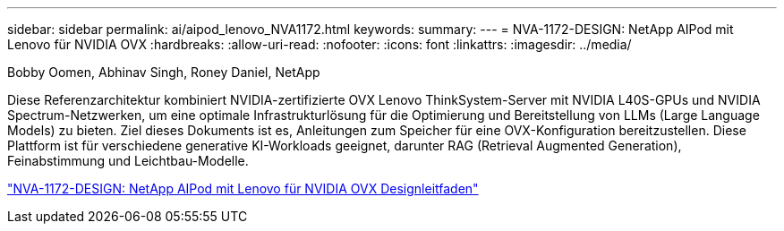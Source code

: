 ---
sidebar: sidebar 
permalink: ai/aipod_lenovo_NVA1172.html 
keywords:  
summary:  
---
= NVA-1172-DESIGN: NetApp AIPod mit Lenovo für NVIDIA OVX
:hardbreaks:
:allow-uri-read: 
:nofooter: 
:icons: font
:linkattrs: 
:imagesdir: ../media/


Bobby Oomen, Abhinav Singh, Roney Daniel, NetApp

[role="lead"]
Diese Referenzarchitektur kombiniert NVIDIA-zertifizierte OVX Lenovo ThinkSystem-Server mit NVIDIA L40S-GPUs und NVIDIA Spectrum-Netzwerken, um eine optimale Infrastrukturlösung für die Optimierung und Bereitstellung von LLMs (Large Language Models) zu bieten. Ziel dieses Dokuments ist es, Anleitungen zum Speicher für eine OVX-Konfiguration bereitzustellen. Diese Plattform ist für verschiedene generative KI-Workloads geeignet, darunter RAG (Retrieval Augmented Generation), Feinabstimmung und Leichtbau-Modelle.

link:https://www.netapp.com/pdf.html?item=/media/111933-lenovoaipod-nva-1172-design-v20.pdf["NVA-1172-DESIGN: NetApp AIPod mit Lenovo für NVIDIA OVX Designleitfaden"^]
